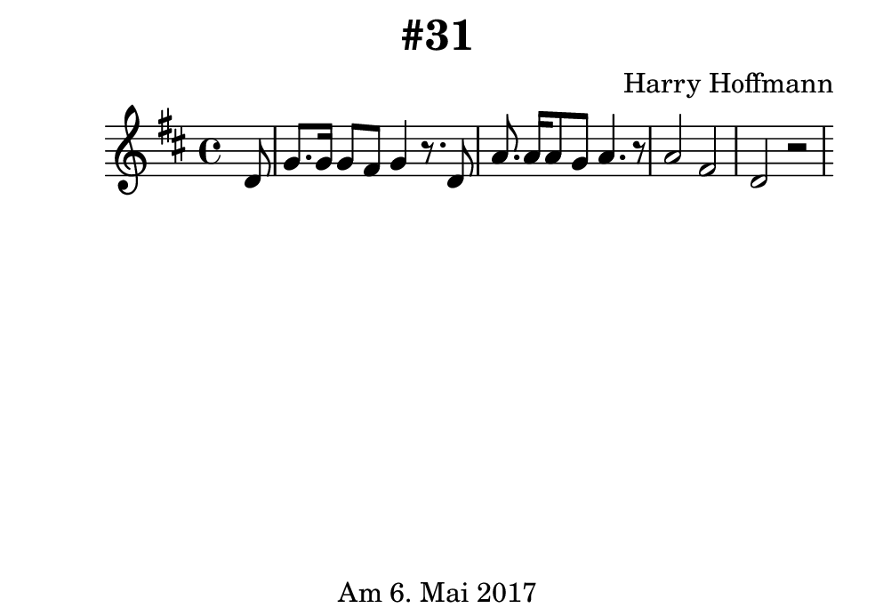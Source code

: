 \version "2.18.2"
#(set-default-paper-size "b7landscape")
\book {
    \header {
        title = "#31"
        composer = "Harry Hoffmann"
        tagline = \markup {
            \center-column {
                "Am 6. Mai 2017"
            }
        }
    }

    \score {
        <<
        \new Staff \relative d'' {
            \set Staff.midiInstrument = #"Violin"
            \key d \major
            {
                \time 4/4
		\partial 8 d,8
		g8. g16 g8 fis8 g4 r8. d8
		a'8. a16 a8 g8 a4. r8
		a2 fis d2 r2
            }
        }
        >>
        \midi {
            \tempo 4 = 110
        }
        \header {
        }
        \layout {
        }
    }
}